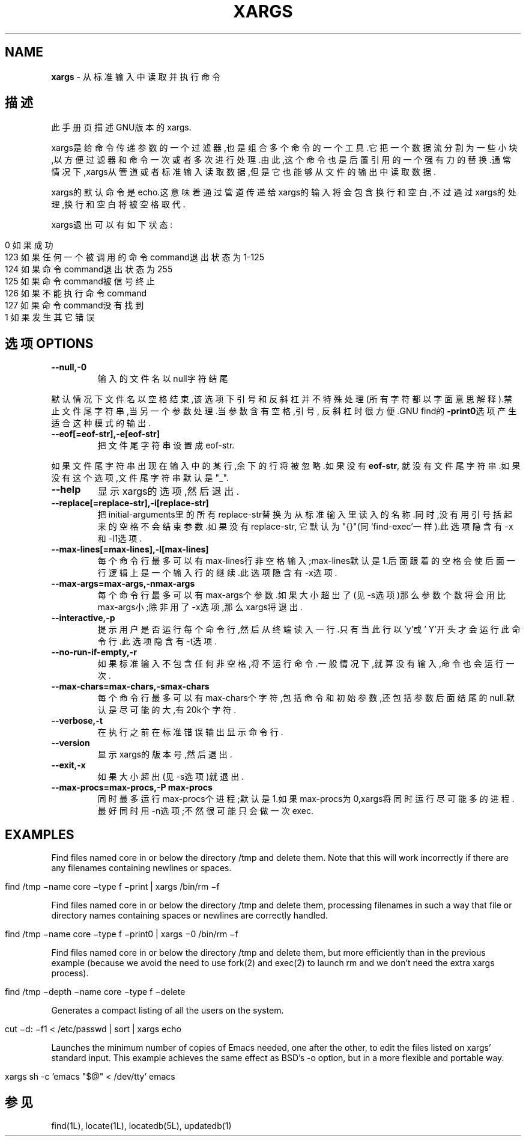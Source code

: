 .\" generated with Ronn/v0.7.3
.\" http://github.com/rtomayko/ronn/tree/0.7.3
.
.TH "XARGS" "1" "March 2015" "" ""
.
.SH "NAME"
\fBxargs\fR \- 从标准输入中读取并执行命令
.
.SH "描述"
此手册页描述GNU版本的xargs\.
.
.P
xargs是给命令传递参数的一个过滤器,也是组合多个命令的一个工具\.它把一个数 据流分割为一些小块,以方便过滤器和命令一次或者多次进行处理\.由此,这个命令 也是后置引用的一个强有力的替换\.通常情况下,xargs从管道或者标准输入读取数 据,但是它也能够从文件的输出中读取数据\.
.
.P
xargs的默认命令是echo\.这意味着通过管道传递给xargs的输入将会包含换行和空 白,不过通过xargs的处理,换行和空白将被空格取代\.
.
.P
xargs退出可以有如下状态:
.
.IP "" 4
.
.nf

  0     如果成功
123     如果任何一个被调用的命令command退出状态为1\-125
124     如果命令command退出状态为255
125     如果命令command被信号终止
126     如果不能执行命令command
127     如果命令command没有找到
  1     如果发生其它错误
.
.fi
.
.IP "" 0
.
.SH "选项OPTIONS"
.
.TP
\fB\-\-null,\-0\fR
输入的文件名以null字符结尾
.
.P
默认情况下文件名以空格结束,该选项下引号和反斜杠并不特殊处理(所有字符都 以字面意思解释)\.禁止文件尾字符串,当另一个参数处理\.当参数含有空格,引号, 反斜杠时很方便\.GNU find的\fB\-print0\fR选项产生适合这种模式的输出\.
.
.TP
\fB\-\-eof[=eof\-str],\-e[eof\-str]\fR
把文件尾字符串设置成eof\-str\.
.
.P
如果文件尾字符串出现在输入中的某行,余下的行将被忽略\.如果没有\fBeof\-str\fR, 就没有文件尾字符串\.如果没有这个选项,文件尾字符串默认是"_"\.
.
.TP
\fB\-\-help\fR
显示xargs的选项,然后退出\.
.
.TP
\fB\-\-replace[=replace\-str],\-i[replace\-str]\fR
把initial\-arguments里的所有replace\-str替换为从标准输入里读入的名 称\.同时,没有用引号括起来的空格不会结束参数\.如果没有replace\-str, 它默认为"{}"(同‘find\-exec’一样)\.此选项隐含有\-x和\-l1选项\.
.
.TP
\fB\-\-max\-lines[=max\-lines],\-l[max\-lines]\fR
每个命令行最多可以有max\-lines行非空格输入;max\-lines默认是1\.后面 跟着的空格会使后面一行逻辑上是一个输入行的继续\.此选项隐含有\-x选 项\.
.
.TP
\fB\-\-max\-args=max\-args,\-nmax\-args\fR
每个命令行最多可以有max\-args个参数\.如果大小超出了(见\-s选项)那么 参数个数将会用比max\-args小;除非用了\-x选项,那么xargs将退出\.
.
.TP
\fB\-\-interactive,\-p\fR
提示用户是否运行每个命令行,然后从终端读入一行\.只有当此行以’y’或’ Y’开头才会运行此命令行\.此选项隐含有\-t选项\.
.
.TP
\fB\-\-no\-run\-if\-empty,\-r\fR
如果标准输入不包含任何非空格,将不运行命令\.一般情况下,就算没有输 入,命令也会运行一次\.
.
.TP
\fB\-\-max\-chars=max\-chars,\-smax\-chars\fR
每个命令行最多可以有max\-chars个字符,包括命令和初始参数,还包括参 数后面结尾的null\.默认是尽可能的大,有20k个字符\.
.
.TP
\fB\-\-verbose,\-t\fR
在执行之前在标准错误输出显示命令行\.
.
.TP
\fB\-\-version\fR
显示xargs的版本号,然后退出\.
.
.TP
\fB\-\-exit,\-x\fR
如果大小超出(见\-s选项)就退出\.
.
.TP
\fB\-\-max\-procs=max\-procs,\-P max\-procs\fR
同时最多运行max\-procs个进程;默认是1\.如果max\-procs为0,xargs将同时 运行尽可能多的进程\.最好同时用\-n选项;不然很可能只会做一次exec\.
.
.SH "EXAMPLES"
Find files named core in or below the directory /tmp and delete them\. Note that this will work incorrectly if there are any filenames containing newlines or spaces\.
.
.IP "" 4
.
.nf

find /tmp −name core −type f −print | xargs /bin/rm −f
.
.fi
.
.IP "" 0
.
.P
Find files named core in or below the directory /tmp and delete them, processing filenames in such a way that file or directory names containing spaces or newlines are correctly handled\.
.
.IP "" 4
.
.nf

find /tmp −name core −type f −print0 | xargs −0 /bin/rm −f
.
.fi
.
.IP "" 0
.
.P
Find files named core in or below the directory /tmp and delete them, but more efficiently than in the previous example (because we avoid the need to use fork(2) and exec(2) to launch rm and we don’t need the extra xargs process)\.
.
.IP "" 4
.
.nf

find /tmp −depth −name core −type f −delete
.
.fi
.
.IP "" 0
.
.P
Generates a compact listing of all the users on the system\.
.
.IP "" 4
.
.nf

cut −d: −f1 < /etc/passwd | sort | xargs echo
.
.fi
.
.IP "" 0
.
.P
Launches the minimum number of copies of Emacs needed, one after the other, to edit the files listed on xargs’ standard input\. This example achieves the same effect as BSD’s \-o option, but in a more flexible and portable way\.
.
.IP "" 4
.
.nf

xargs sh \-c ’emacs "$@" < /dev/tty’ emacs
.
.fi
.
.IP "" 0
.
.SH "参见"
find(1L), locate(1L), locatedb(5L), updatedb(1)
